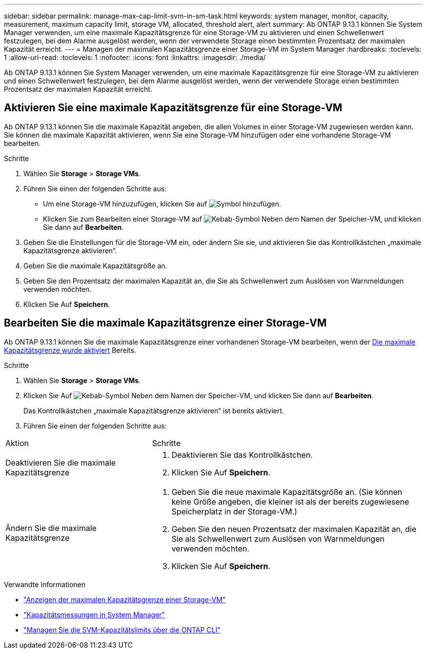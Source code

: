 ---
sidebar: sidebar 
permalink: manage-max-cap-limit-svm-in-sm-task.html 
keywords: system manager, monitor, capacity, measurement, maximum capacity limit, storage VM, allocated, threshold alert, alert 
summary: Ab ONTAP 9.13.1 können Sie System Manager verwenden, um eine maximale Kapazitätsgrenze für eine Storage-VM zu aktivieren und einen Schwellenwert festzulegen, bei dem Alarme ausgelöst werden, wenn der verwendete Storage einen bestimmten Prozentsatz der maximalen Kapazität erreicht. 
---
= Managen der maximalen Kapazitätsgrenze einer Storage-VM im System Manager
:hardbreaks:
:toclevels: 1
:allow-uri-read: 
:toclevels: 1
:nofooter: 
:icons: font
:linkattrs: 
:imagesdir: ./media/


[role="lead"]
Ab ONTAP 9.13.1 können Sie System Manager verwenden, um eine maximale Kapazitätsgrenze für eine Storage-VM zu aktivieren und einen Schwellenwert festzulegen, bei dem Alarme ausgelöst werden, wenn der verwendete Storage einen bestimmten Prozentsatz der maximalen Kapazität erreicht.



== Aktivieren Sie eine maximale Kapazitätsgrenze für eine Storage-VM

Ab ONTAP 9.13.1 können Sie die maximale Kapazität angeben, die allen Volumes in einer Storage-VM zugewiesen werden kann. Sie können die maximale Kapazität aktivieren, wenn Sie eine Storage-VM hinzufügen oder eine vorhandene Storage-VM bearbeiten.

.Schritte
. Wählen Sie *Storage* > *Storage VMs*.
. Führen Sie einen der folgenden Schritte aus:
+
--
** Um eine Storage-VM hinzuzufügen, klicken Sie auf image:icon_add_blue_bg.gif["Symbol hinzufügen"].
** Klicken Sie zum Bearbeiten einer Storage-VM auf image:icon_kabob.gif["Kebab-Symbol"] Neben dem Namen der Speicher-VM, und klicken Sie dann auf *Bearbeiten*.


--
. Geben Sie die Einstellungen für die Storage-VM ein, oder ändern Sie sie, und aktivieren Sie das Kontrollkästchen „maximale Kapazitätsgrenze aktivieren“.
. Geben Sie die maximale Kapazitätsgröße an.
. Geben Sie den Prozentsatz der maximalen Kapazität an, die Sie als Schwellenwert zum Auslösen von Warnmeldungen verwenden möchten.
. Klicken Sie Auf *Speichern*.




== Bearbeiten Sie die maximale Kapazitätsgrenze einer Storage-VM

Ab ONTAP 9.13.1 können Sie die maximale Kapazitätsgrenze einer vorhandenen Storage-VM bearbeiten, wenn der <<enable-max-cap,Die maximale Kapazitätsgrenze wurde aktiviert>> Bereits.

.Schritte
. Wählen Sie *Storage* > *Storage VMs*.
. Klicken Sie Auf image:icon_kabob.gif["Kebab-Symbol"] Neben dem Namen der Speicher-VM, und klicken Sie dann auf *Bearbeiten*.
+
Das Kontrollkästchen „maximale Kapazitätsgrenze aktivieren“ ist bereits aktiviert.

. Führen Sie einen der folgenden Schritte aus:


[cols="35,65"]
|===


| Aktion | Schritte 


 a| 
Deaktivieren Sie die maximale Kapazitätsgrenze
 a| 
. Deaktivieren Sie das Kontrollkästchen.
. Klicken Sie Auf *Speichern*.




 a| 
Ändern Sie die maximale Kapazitätsgrenze
 a| 
. Geben Sie die neue maximale Kapazitätsgröße an. (Sie können keine Größe angeben, die kleiner ist als der bereits zugewiesene Speicherplatz in der Storage-VM.)
. Geben Sie den neuen Prozentsatz der maximalen Kapazität an, die Sie als Schwellenwert zum Auslösen von Warnmeldungen verwenden möchten.
. Klicken Sie Auf *Speichern*.


|===
.Verwandte Informationen
* link:./task_admin_monitor_capacity_in_sm.html#view-max-cap-limit-svm["Anzeigen der maximalen Kapazitätsgrenze einer Storage-VM"]
* link:./concepts/capacity-measurements-in-sm-concept.html["Kapazitätsmessungen in System Manager"]
* link:./volumes/manage-svm-capacity.html["Managen Sie die SVM-Kapazitätslimits über die ONTAP CLI"]

